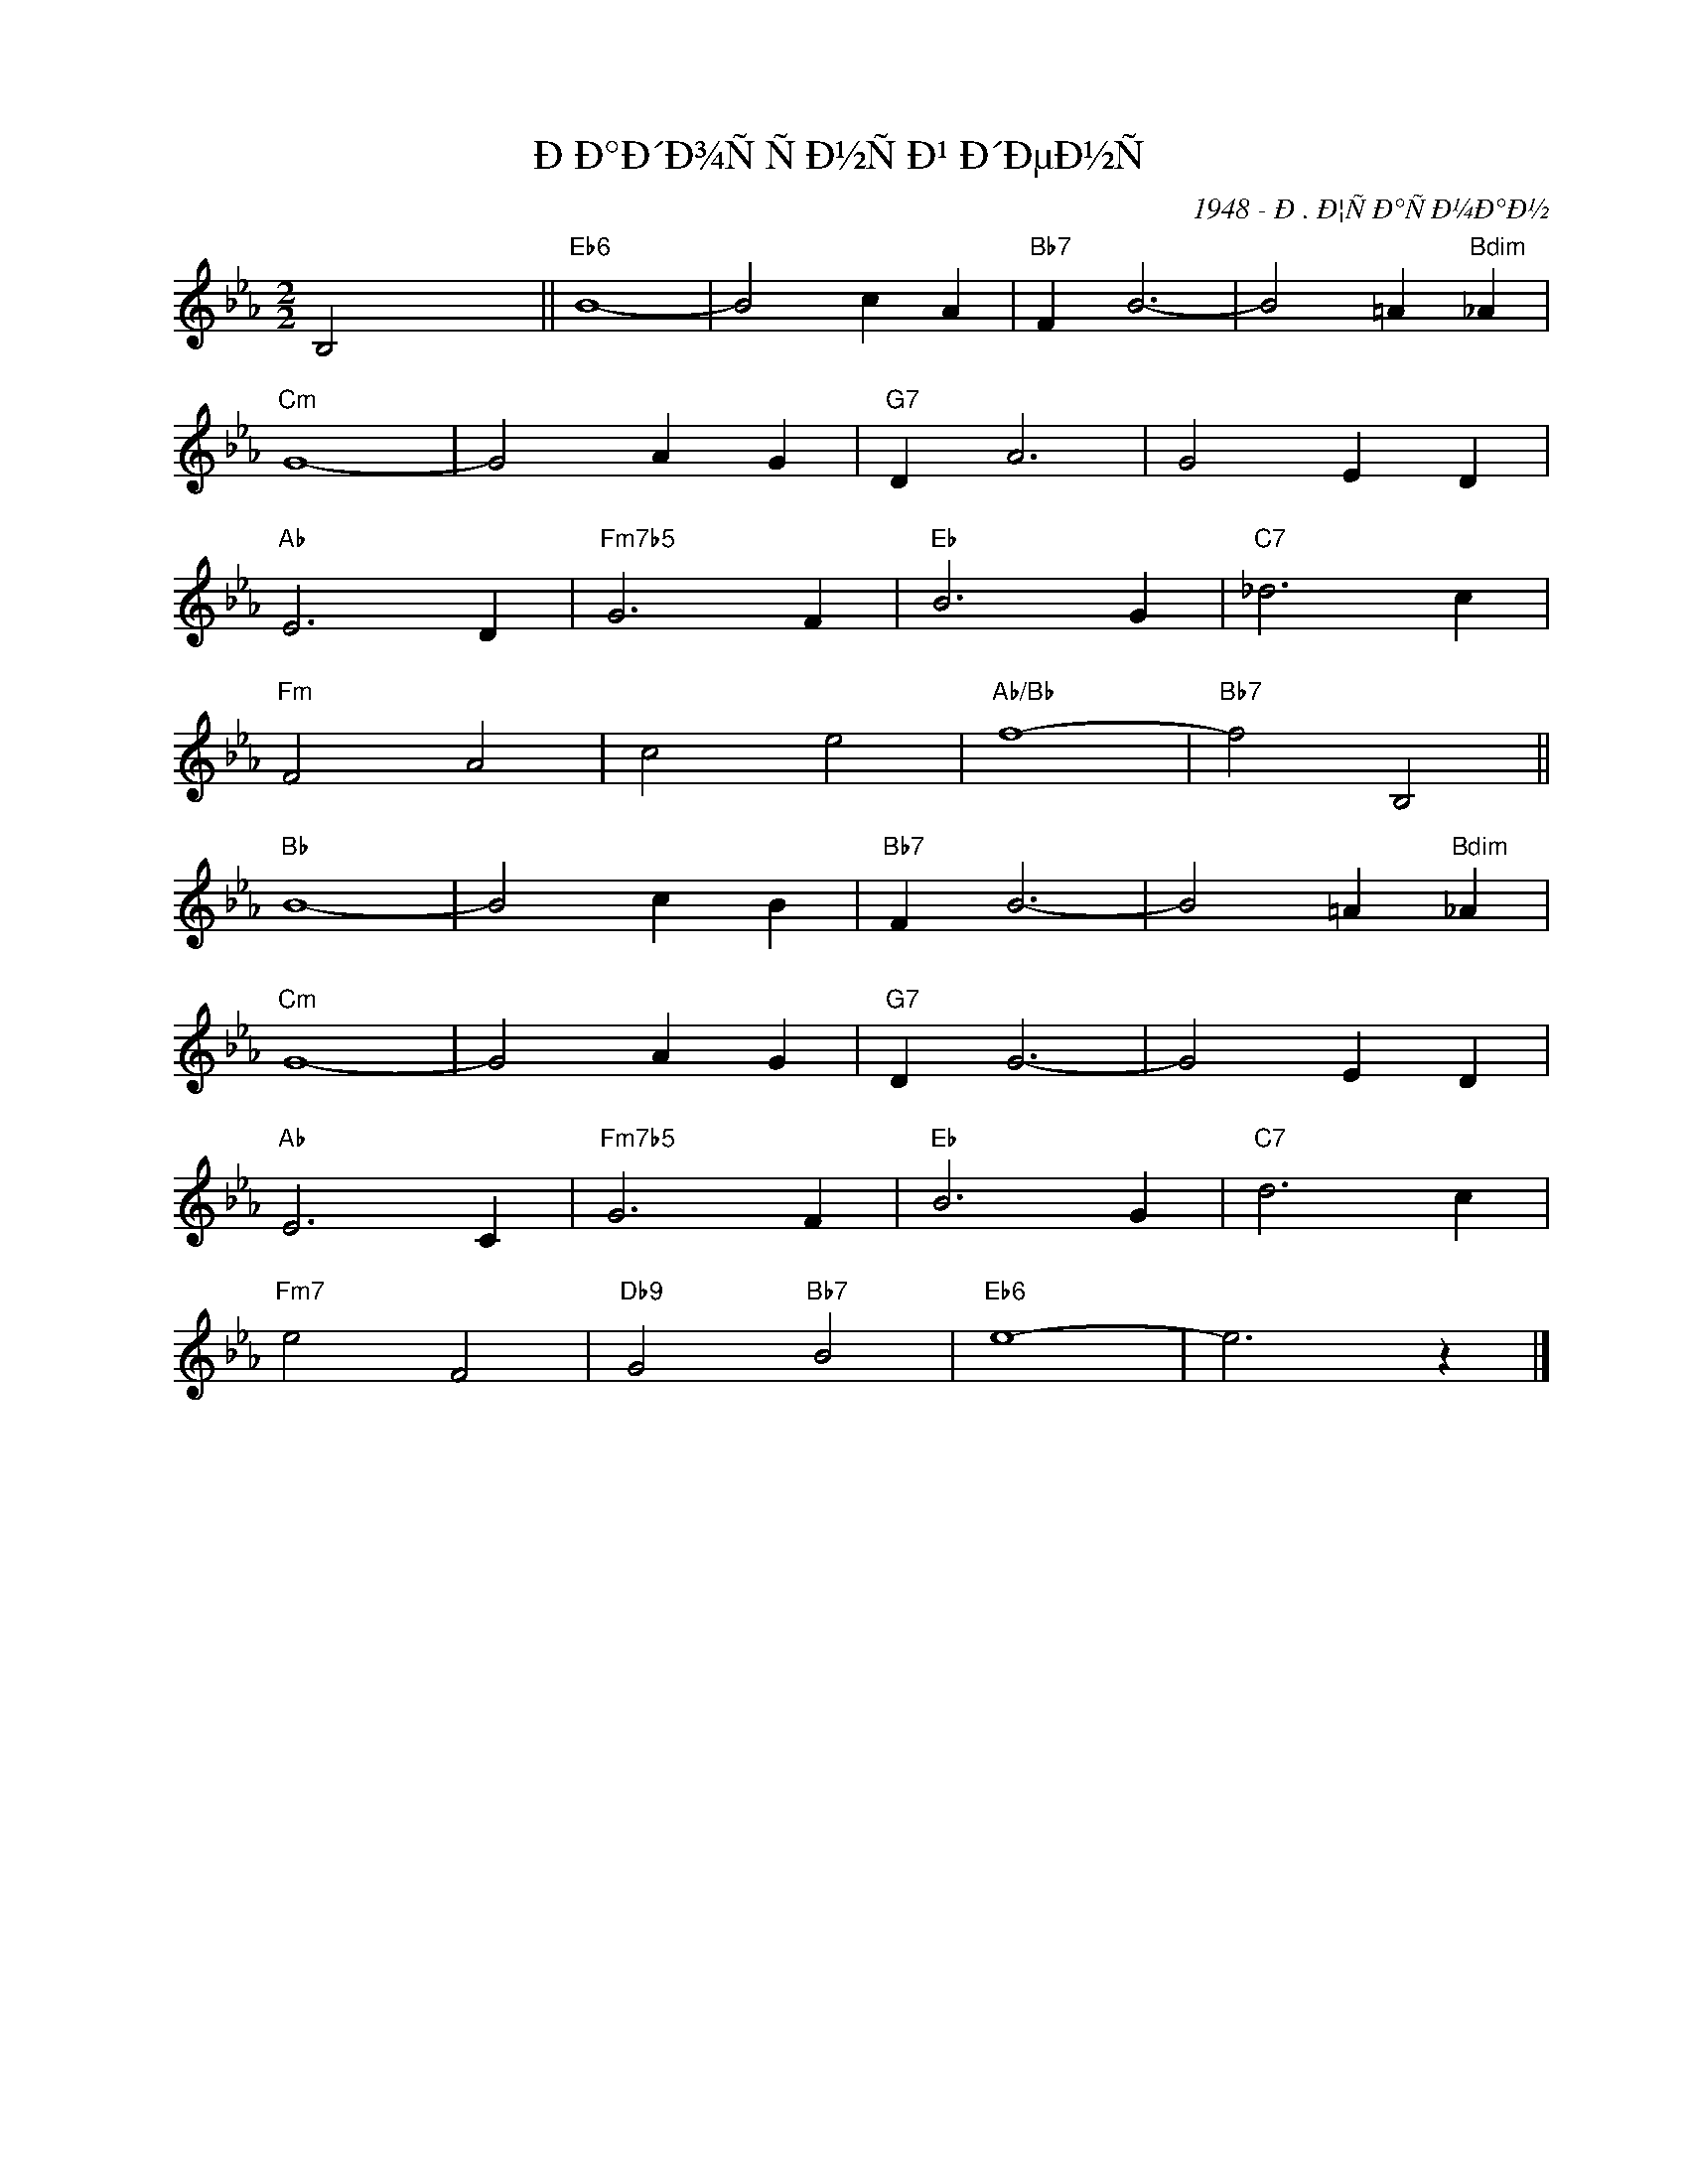 X:1
T:Ð Ð°Ð´Ð¾ÑÑÐ½ÑÐ¹ Ð´ÐµÐ½Ñ
C:1948 - Ð. Ð¦ÑÐ°ÑÐ¼Ð°Ð½
Z:www.realbook.site
L:1/4
M:2/2
I:linebreak $
K:Eb
V:1 treble nm=" " snm=" "
V:1
 B,2 x2 ||"Eb6" B4- | B2 c A |"Bb7" F B3- | B2 =A"Bdim" _A |$"Cm" G4- | G2 A G |"G7" D A3- | %8
 G2 E D |$"Ab" E3 D |"Fm7b5" G3 F |"Eb" B3 G |"C7" _d3 c |$"Fm" F2 A2 | c2 e2 |"Ab/Bb" f4- | %16
"Bb7" f2 B,2 ||$"Bb" B4- | B2 c B |"Bb7" F B3- | B2 =A"Bdim" _A |$"Cm" G4- | G2 A G |"G7" D G3- | %24
 G2 E D |$"Ab" E3 C |"Fm7b5" G3 F |"Eb" B3 G |"C7" d3 c |$"Fm7" e2 F2 |"Db9" G2"Bb7" B2 | %31
"Eb6" e4- | e3 z |] %33


